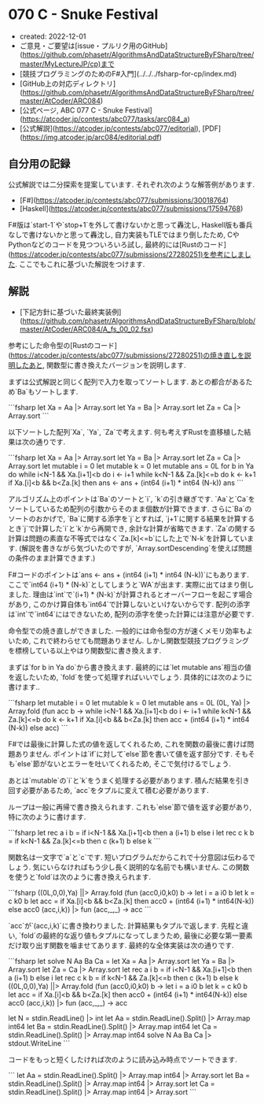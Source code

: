 * 070 C - Snuke Festival
- created: 2022-12-01
- ご意見・ご要望は[issue・プルリク用のGitHub](https://github.com/phasetr/AlgorithmsAndDataStructureByFSharp/tree/master/MyLectureJP/cp)まで
- [競技プログラミングのためのF#入門](../../../fsharp-for-cp/index.md)
- [GitHub上の対応ディレクトリ](https://github.com/phasetr/AlgorithmsAndDataStructureByFSharp/tree/master/AtCoder/ARC084)
- [公式ページ, ABC 077 C - Snuke Festival](https://atcoder.jp/contests/abc077/tasks/arc084_a)
- [公式解説](https://atcoder.jp/contests/abc077/editorial), [PDF](https://img.atcoder.jp/arc084/editorial.pdf)
** 自分用の記録
公式解説では二分探索を提案しています.
それぞれ次のような解答例があります.

- [F#](https://atcoder.jp/contests/abc077/submissions/30018764)
- [Haskell](https://atcoder.jp/contests/abc077/submissions/17594768)

F#版は`start-1`や`stop+1`を外して書けないかと思って轟沈し,
Haskell版も番兵なしで書けないかと思って轟沈し,
自力実装もTLEではまり倒したため,
CやPythonなどのコードを見つついろいろ試し,
最終的には[Rustのコード](https://atcoder.jp/contests/abc077/submissions/27280251)を参考にしました.
ここでもこれに基づいた解説をつけます.

** 解説
- [下記方針に基づいた最終実装例](https://github.com/phasetr/AlgorithmsAndDataStructureByFSharp/blob/master/AtCoder/ARC084/A_fs_00_02.fsx)

参考にした命令型の[Rustのコード](https://atcoder.jp/contests/abc077/submissions/27280251)の焼き直しを説明したあと,
関数型に書き換えたバージョンを説明します.

まずは公式解説と同じく配列で入力を取ってソートします.
あとの都合があるため`Ba`もソートします.

```fsharp
  let Xa = Aa |> Array.sort
  let Ya = Ba |> Array.sort
  let Za = Ca |> Array.sort
```

以下ソートした配列`Xa`, `Ya`, `Za`で考えます.
何も考えずRustを直移植した結果は次の通りです.

```fsharp
  let Xa = Aa |> Array.sort
  let Ya = Ba |> Array.sort
  let Za = Ca |> Array.sort
  let mutable i = 0
  let mutable k = 0
  let mutable ans = 0L
  for b in Ya do
    while i<N-1 && Xa.[i+1]<b do i <- i+1
    while k<N-1 && Za.[k]<=b  do k <- k+1
    if Xa.[i]<b && b<Za.[k] then ans <- ans + (int64 (i+1) * int64 (N-k))
  ans
```

アルゴリズム上のポイントは`Ba`のソートと`i`, `k`の引き継ぎです.
`Aa`と`Ca`をソートしているため配列の引数からそのまま個数が計算できます.
さらに`Ba`のソートのおかげで,
`Ba`に関する添字を`j`とすれば,
`j+1`に関する結果を計算するとき`j`で計算した`i`と`k`から再開でき,
余計な計算が省略できます.
`Za`の関する計算は問題の素直な不等式ではなく`Za.[k]<=b`にした上で`N-k`を計算しています.
(解説を書きながら気づいたのですが,
`Array.sortDescending`を使えば問題の条件のまま計算できます.)

F#コードのポイントは`ans <- ans + (int64 (i+1) * int64 (N-k))`にもあります.
ここで`int64 (i+1) * (N-k)`としてしまうと`WA`が出ます.
実際に出てはまり倒しました.
理由は`int`で`(i+1) * (N-k)`が計算されるとオーバーフローを起こす場合があり,
このかけ算自体も`int64`で計算しないといけないからです.
配列の添字は`int`で`int64`にはできないため,
配列の添字を使った計算には注意が必要です.

命令型での焼き直しができました.
一般的には命令型の方が速くメモリ効率もよいため,
これで終わらせても問題ありません.
しかし関数型競技プログラミングを標榜している以上やはり関数型に書き換えます.

まずは`for b in Ya do`から書き換えます.
最終的には`let mutable ans`相当の値を返したいため,
`fold`を使って処理すればいいでしょう.
具体的には次のように書けます..

```fsharp
  let mutable i = 0
  let mutable k = 0
  let mutable ans = 0L
  (0L, Ya) |> Array.fold (fun acc b ->
    while i<N-1 && Xa.[i+1]<b do i <- i+1
    while k<N-1 && Za.[k]<=b  do k <- k+1
    if Xa.[i]<b && b<Za.[k] then acc + (int64 (i+1) * int64 (N-k)) else acc)
```

F#では最後に計算した式の値を返してくれるため,
これを関数の最後に書けば問題ありません.
ポイントは`if`に対して`else`節を書いて値を返す部分です.
そもそも`else`節がないとエラーを吐いてくれるため,
そこで気付けるでしょう.

あとは`mutable`の`i`と`k`をうまく処理する必要があります.
積んだ結果を引き回す必要があるため,
`acc`をタプルに変えて積む必要があります.

ループは一般に再帰で書き換えられます.
これも`else`節で値を返す必要があり,
特に次のように書けます.

```fsharp
  let rec a i b = if i<N-1 && Xa.[i+1]<b then a (i+1) b else i
  let rec c k b = if k<N-1 && Za.[k]<=b  then c (k+1) b else k
```

関数名は一文字で`a`と`c`です.
短いプログラムだからこれで十分意図は伝わるでしょう.
気にいらなければもう少し長く説明的な名前でも構いません.
この関数を使うと`fold`は次のように書き換えられます.

```fsharp
  ((0L,0,0),Ya) ||> Array.fold (fun (acc0,i0,k0) b ->
    let i = a i0 b
    let k = c k0 b
    let acc = if Xa.[i]<b && b<Za.[k] then acc0 + (int64 (i+1) * int64(N-k)) else acc0
    (acc,i,k)) |> fun (acc,_,_) -> acc
```

`acc`が`(acc,i,k)`に書き換わりました.
計算結果もタプルで返します.
先程と違い, `fold`の最終的な返り値もタプルになってしまうため,
最後に必要な第一要素だけ取り出す関数を噛ませてあります.
最終的な全体実装は次の通りです.

```fsharp
let solve N Aa Ba Ca =
  let Xa = Aa |> Array.sort
  let Ya = Ba |> Array.sort
  let Za = Ca |> Array.sort
  let rec a i b = if i<N-1 && Xa.[i+1]<b then a (i+1) b else i
  let rec c k b = if k<N-1 && Za.[k]<=b  then c (k+1) b else k
  ((0L,0,0),Ya) ||> Array.fold (fun (acc0,i0,k0) b ->
    let i = a i0 b
    let k = c k0 b
    let acc = if Xa.[i]<b && b<Za.[k] then acc0 + (int64 (i+1) * int64(N-k)) else acc0
    (acc,i,k)) |> fun (acc,_,_) -> acc

let N = stdin.ReadLine() |> int
let Aa = stdin.ReadLine().Split() |> Array.map int64
let Ba = stdin.ReadLine().Split() |> Array.map int64
let Ca = stdin.ReadLine().Split() |> Array.map int64
solve N Aa Ba Ca |> stdout.WriteLine
```

コードをもっと短くしたければ次のように読み込み時点でソートできます.

```
let Aa = stdin.ReadLine().Split() |> Array.map int64 |> Array.sort
let Ba = stdin.ReadLine().Split() |> Array.map int64 |> Array.sort
let Ca = stdin.ReadLine().Split() |> Array.map int64 |> Array.sort
```
